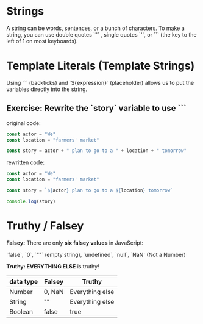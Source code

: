 # JS 0 - Foundations

* Strings
A string can be words, sentences, or a bunch of characters. To make a string,
you can use double quotes `"` , single quotes `'`, or ``` (the key to the left
of 1 on most keyboards).
* Template Literals (Template Strings)
Using ``` (backticks) and `${expression}` (placeholder) allows us to put the
variables directly into the string.

** Exercise: Rewrite the `story` variable to use ```
original code:
#+BEGIN_SRC js
const actor = "We"
const location = "farmers' market"

const story = actor + " plan to go to a " + location + " tomorrow"
#+END_SRC

rewritten code:
#+BEGIN_SRC js
const actor = "We"
const location = "farmers' market"

const story = `${actor} plan to go to a ${location} tomorrow`

console.log(story)
#+END_SRC

#+RESULTS:
: We plan to go to a farmers' market tomorrow
: undefined
* Truthy / Falsey
**Falsey:** There are only **six falsey values** in JavaScript:

`false`, `0`, `""` (empty string), `undefined`, `null`, `NaN` (Not a Number)

**Truthy: EVERYTHING ELSE** is truthy!
|-----------+--------+-----------------|
| data type | Falsey | Truthy          |
|-----------+--------+-----------------|
| Number    | 0, NaN | Everything else |
|-----------+--------+-----------------|
| String    | ""     | Everything else |
|-----------+--------+-----------------|
| Boolean   | false  | true            |
|-----------+--------+-----------------|
